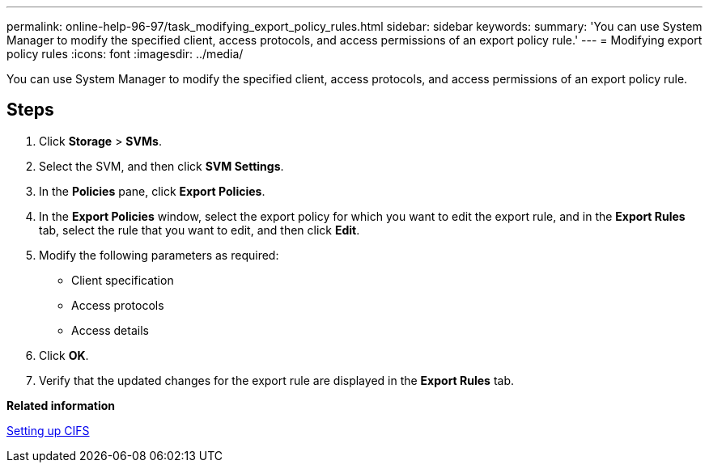 ---
permalink: online-help-96-97/task_modifying_export_policy_rules.html
sidebar: sidebar
keywords: 
summary: 'You can use System Manager to modify the specified client, access protocols, and access permissions of an export policy rule.'
---
= Modifying export policy rules
:icons: font
:imagesdir: ../media/

[.lead]
You can use System Manager to modify the specified client, access protocols, and access permissions of an export policy rule.

== Steps

. Click *Storage* > *SVMs*.
. Select the SVM, and then click *SVM Settings*.
. In the *Policies* pane, click *Export Policies*.
. In the *Export Policies* window, select the export policy for which you want to edit the export rule, and in the *Export Rules* tab, select the rule that you want to edit, and then click *Edit*.
. Modify the following parameters as required:
 ** Client specification
 ** Access protocols
 ** Access details
. Click *OK*.
. Verify that the updated changes for the export rule are displayed in the *Export Rules* tab.

*Related information*

xref:task_setting_up_cifs.adoc[Setting up CIFS]
